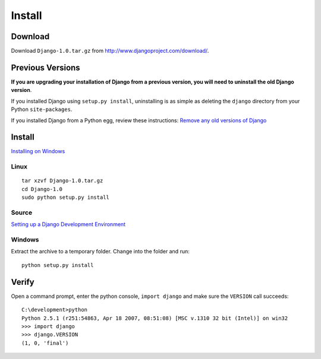 Install
*******

Download
========

Download ``Django-1.0.tar.gz`` from http://www.djangoproject.com/download/.

Previous Versions
=================

**If you are upgrading your installation of Django from a previous version,
you will need to uninstall the old Django version**.

If you installed Django using ``setup.py install``, uninstalling is as
simple as deleting the ``django`` directory from your Python
``site-packages``.

If you installed Django from a Python egg, review these instructions:
`Remove any old versions of Django`_

Install
=======

`Installing on Windows`_

Linux
-----

::

  tar xzvf Django-1.0.tar.gz
  cd Django-1.0
  sudo python setup.py install

Source
------

`Setting up a Django Development Environment`_

Windows
-------

Extract the archive to a temporary folder.  Change into the folder and run:

::

  python setup.py install

Verify
======

Open a command prompt, enter the python console, ``import django`` and make
sure the ``VERSION`` call succeeds:

::

  C:\development>python
  Python 2.5.1 (r251:54863, Apr 18 2007, 08:51:08) [MSC v.1310 32 bit (Intel)] on win32
  >>> import django
  >>> django.VERSION
  (1, 0, 'final')


.. _`Remove any old versions of Django`: http://docs.djangoproject.com/en/dev/topics/install/#removing-old-versions-of-django
.. _`Installing on Windows`: http://code.djangoproject.com/wiki/WindowsInstall
.. _`Setting up a Django Development Environment`: http://eflorenzano.com/blog/post/first-two-django-screencasts/

